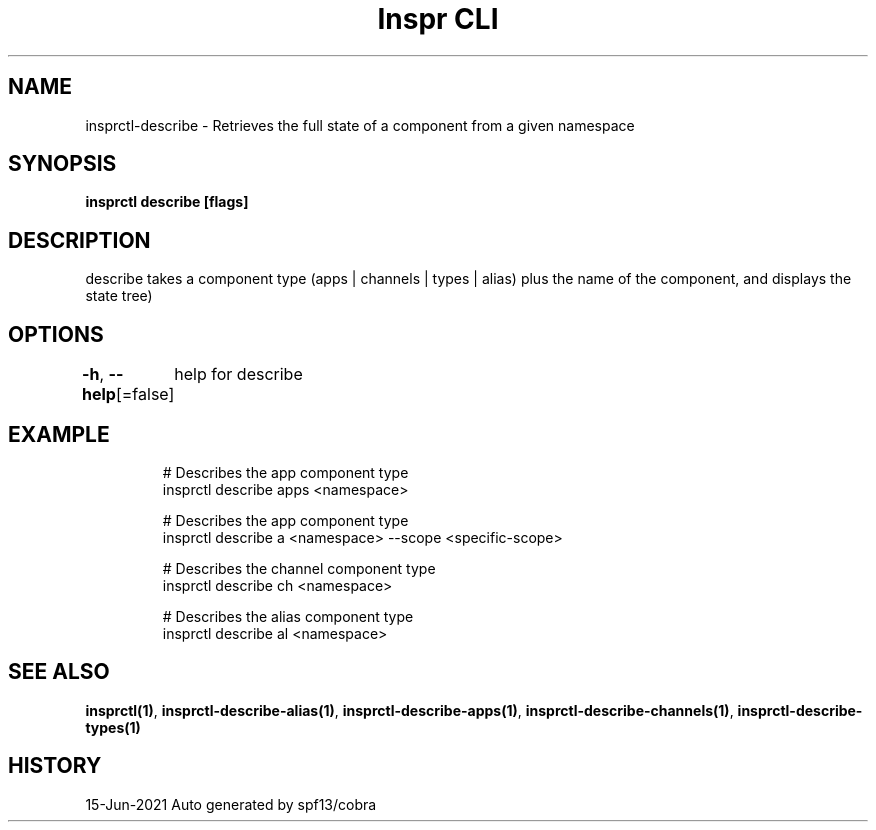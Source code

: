 .nh
.TH "Inspr CLI" "1" "Jun 2021" "Auto generated by spf13/cobra" ""

.SH NAME
.PP
insprctl\-describe \- Retrieves the full state of a component from a given namespace


.SH SYNOPSIS
.PP
\fBinsprctl describe [flags]\fP


.SH DESCRIPTION
.PP
describe takes a component type (apps | channels | types | alias) plus the name of the component, and displays the state tree)


.SH OPTIONS
.PP
\fB\-h\fP, \fB\-\-help\fP[=false]
	help for describe


.SH EXAMPLE
.PP
.RS

.nf
  # Describes the app component type
 insprctl describe apps <namespace>

  # Describes the app component type
 insprctl describe a <namespace> \-\-scope <specific\-scope>

  # Describes the channel component type
 insprctl describe ch <namespace>

  # Describes the alias component type
 insprctl describe al <namespace>


.fi
.RE


.SH SEE ALSO
.PP
\fBinsprctl(1)\fP, \fBinsprctl\-describe\-alias(1)\fP, \fBinsprctl\-describe\-apps(1)\fP, \fBinsprctl\-describe\-channels(1)\fP, \fBinsprctl\-describe\-types(1)\fP


.SH HISTORY
.PP
15\-Jun\-2021 Auto generated by spf13/cobra
